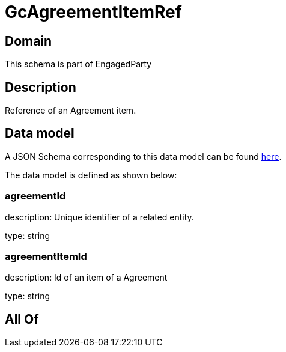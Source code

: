 = GcAgreementItemRef

[#domain]
== Domain

This schema is part of EngagedParty

[#description]
== Description

Reference of an Agreement item.


[#data_model]
== Data model

A JSON Schema corresponding to this data model can be found https://tmforum.org[here].

The data model is defined as shown below:


=== agreementId
description: Unique identifier of a related entity.

type: string


=== agreementItemId
description: Id of an item of a Agreement

type: string


[#all_of]
== All Of

